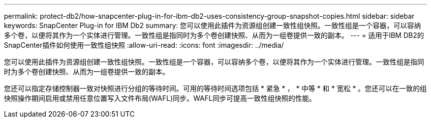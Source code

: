 ---
permalink: protect-db2/how-snapcenter-plug-in-for-ibm-db2-uses-consistency-group-snapshot-copies.html 
sidebar: sidebar 
keywords: SnapCenter Plug-in for IBM Db2 
summary: 您可以使用此插件为资源组创建一致性组快照。一致性组是一个容器，可以容纳多个卷，以便将其作为一个实体进行管理。一致性组是指同时为多个卷创建快照、从而为一组卷提供一致的副本。 
---
= 适用于IBM DB2的SnapCenter插件如何使用一致性组快照
:allow-uri-read: 
:icons: font
:imagesdir: ../media/


[role="lead"]
您可以使用此插件为资源组创建一致性组快照。一致性组是一个容器，可以容纳多个卷，以便将其作为一个实体进行管理。一致性组是指同时为多个卷创建快照、从而为一组卷提供一致的副本。

您还可以指定存储控制器一致对快照进行分组的等待时间。可用的等待时间选项包括 * 紧急 * ， * 中等 * 和 * 宽松 * 。您还可以在一致的组快照操作期间启用或禁用任意位置写入文件布局(WAFL)同步。WAFL同步可提高一致性组快照的性能。
